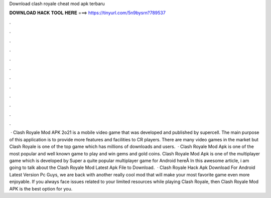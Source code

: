 Download clash royale cheat mod apk terbaru

𝐃𝐎𝐖𝐍𝐋𝐎𝐀𝐃 𝐇𝐀𝐂𝐊 𝐓𝐎𝐎𝐋 𝐇𝐄𝐑𝐄 ===> https://tinyurl.com/5n9bysrn?789537

.

.

.

.

.

.

.

.

.

.

.

.

 · Clash Royale Mod APK 2o21 is a mobile video game that was developed and published by supercell. The main purpose of this application is to provide more features and facilities to CR players. There are many video games in the market but Clash Royale is one of the top game which has millions of downloads and users.  · Clash Royale Mod Apk is one of the most popular and well known game to play and win gems and gold coins. Clash Royale Mod Apk is one of the multiplayer game which is developed by Super  a quite popular multiplayer game for Android hereÂ In this awesome article, i am going to talk about the Clash Royale Mod Latest Apk File to Download.  · Clash Royale Hack Apk Download For Android Latest Version Pc Guys, we are back with another really cool mod that will make your most favorite game even more enjoyable. If you always face issues related to your limited resources while playing Clash Royale, then Clash Royale Mod APK is the best option for you.
